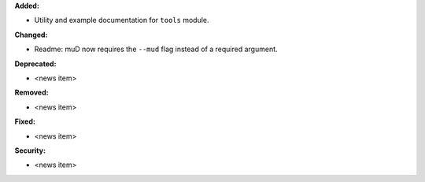 **Added:**

* Utility and example documentation for ``tools`` module.

**Changed:**

* Readme: muD now requires the ``--mud`` flag instead of a required argument.

**Deprecated:**

* <news item>

**Removed:**

* <news item>

**Fixed:**

* <news item>

**Security:**

* <news item>
